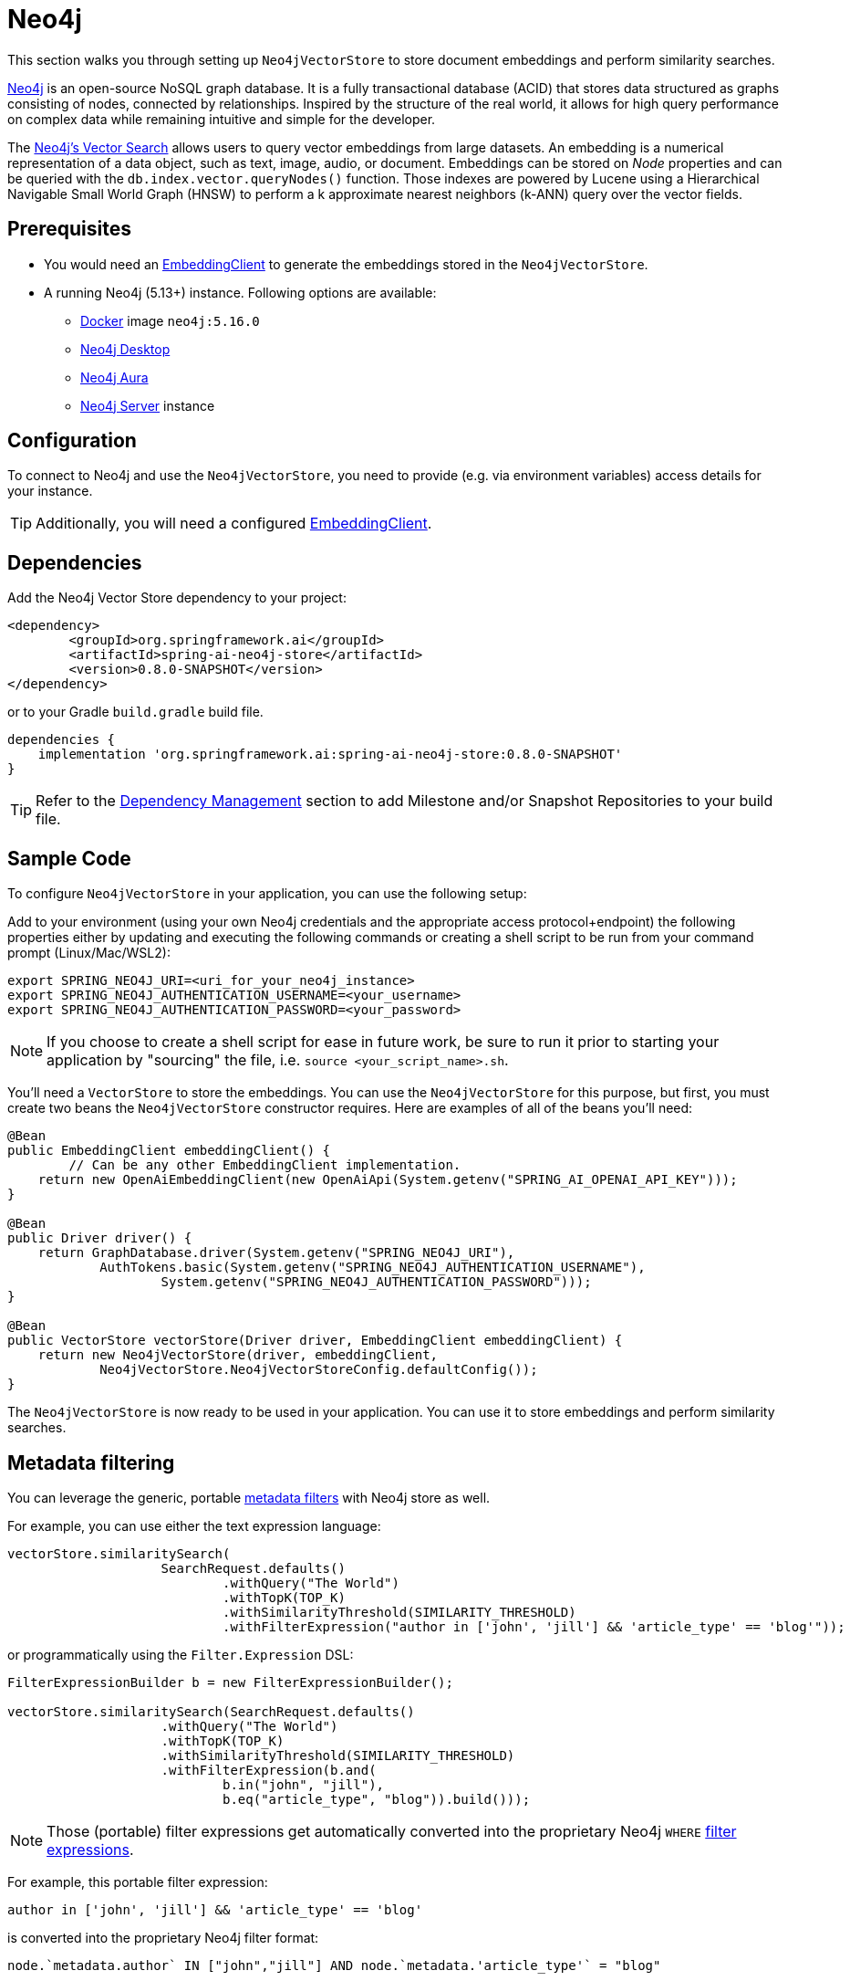= Neo4j

This section walks you through setting up `Neo4jVectorStore` to store document embeddings and perform similarity searches.

link:https://neo4j.com[Neo4j] is an open-source NoSQL graph database.
It is a fully transactional database (ACID) that stores data structured as graphs consisting of nodes, connected by relationships.
Inspired by the structure of the real world, it allows for high query performance on complex data while remaining intuitive and simple for the developer.

The link:https://neo4j.com/docs/cypher-manual/current/indexes-for-vector-search/[Neo4j's Vector Search] allows users to query vector embeddings from large datasets. An embedding is a numerical representation of a data object, such as text, image, audio, or document.
Embeddings can be stored on _Node_ properties and can be queried with the `db.index.vector.queryNodes()` function.
Those indexes are powered by Lucene using a Hierarchical Navigable Small World Graph (HNSW) to perform a k approximate nearest neighbors (k-ANN) query over the vector fields.

== Prerequisites

* You would need an xref:api/embeddings.adoc#available-implementations[EmbeddingClient] to generate the embeddings stored in the `Neo4jVectorStore`.
* A running Neo4j (5.13+) instance. Following options are available:
** link:https://hub.docker.com/_/neo4j[Docker] image `neo4j:5.16.0`
** link:https://neo4j.com/download/[Neo4j Desktop]
** link:https://neo4j.com/cloud/aura-free/[Neo4j Aura]
** link:https://neo4j.com/deployment-center/[Neo4j Server] instance

== Configuration

To connect to Neo4j and use the `Neo4jVectorStore`, you need to provide (e.g. via environment variables) access details for your instance.

TIP: Additionally, you will need a configured xref:api/embeddings.adoc#available-implementations[EmbeddingClient].

== Dependencies

Add the Neo4j Vector Store dependency to your project:

[source,xml]
----
<dependency>
	<groupId>org.springframework.ai</groupId>
	<artifactId>spring-ai-neo4j-store</artifactId>
	<version>0.8.0-SNAPSHOT</version>
</dependency>
----

or to your Gradle `build.gradle` build file.

[source,groovy]
----
dependencies {
    implementation 'org.springframework.ai:spring-ai-neo4j-store:0.8.0-SNAPSHOT'
}
----

TIP: Refer to the xref:getting-started.adoc#_dependency_management[Dependency Management] section to add Milestone and/or Snapshot Repositories to your build file.

== Sample Code

To configure `Neo4jVectorStore` in your application, you can use the following setup:

Add to your environment (using your own Neo4j credentials and the appropriate access protocol+endpoint) the following properties either by updating and executing the following commands or creating a shell script to be run from your command prompt (Linux/Mac/WSL2):

[source,bash]
----
export SPRING_NEO4J_URI=<uri_for_your_neo4j_instance>
export SPRING_NEO4J_AUTHENTICATION_USERNAME=<your_username>
export SPRING_NEO4J_AUTHENTICATION_PASSWORD=<your_password>
----

NOTE: If you choose to create a shell script for ease in future work, be sure to run it prior to starting your application by "sourcing" the file, i.e. `source <your_script_name>.sh`.

You'll need a `VectorStore` to store the embeddings. You can use the `Neo4jVectorStore` for this purpose, but first, you must create two beans the `Neo4jVectorStore` constructor requires. Here are examples of all of the beans you'll need:

[source,java]
----
@Bean
public EmbeddingClient embeddingClient() {
	// Can be any other EmbeddingClient implementation.
    return new OpenAiEmbeddingClient(new OpenAiApi(System.getenv("SPRING_AI_OPENAI_API_KEY")));
}

@Bean
public Driver driver() {
    return GraphDatabase.driver(System.getenv("SPRING_NEO4J_URI"),
            AuthTokens.basic(System.getenv("SPRING_NEO4J_AUTHENTICATION_USERNAME"),
                    System.getenv("SPRING_NEO4J_AUTHENTICATION_PASSWORD")));
}

@Bean
public VectorStore vectorStore(Driver driver, EmbeddingClient embeddingClient) {
    return new Neo4jVectorStore(driver, embeddingClient,
            Neo4jVectorStore.Neo4jVectorStoreConfig.defaultConfig());
}
----

The `Neo4jVectorStore` is now ready to be used in your application. You can use it to store embeddings and perform similarity searches.

== Metadata filtering

You can leverage the generic, portable xref:api/vectordbs.adoc#metadata-filters[metadata filters] with Neo4j store as well.

For example, you can use either the text expression language:

[source,java]
----
vectorStore.similaritySearch(
                    SearchRequest.defaults()
                            .withQuery("The World")
                            .withTopK(TOP_K)
                            .withSimilarityThreshold(SIMILARITY_THRESHOLD)
                            .withFilterExpression("author in ['john', 'jill'] && 'article_type' == 'blog'"));
----

or programmatically using the `Filter.Expression` DSL:

[source,java]
----
FilterExpressionBuilder b = new FilterExpressionBuilder();

vectorStore.similaritySearch(SearchRequest.defaults()
                    .withQuery("The World")
                    .withTopK(TOP_K)
                    .withSimilarityThreshold(SIMILARITY_THRESHOLD)
                    .withFilterExpression(b.and(
                            b.in("john", "jill"),
                            b.eq("article_type", "blog")).build()));
----

NOTE: Those (portable) filter expressions get automatically converted into the proprietary Neo4j `WHERE` link:https://neo4j.com/developer/cypher/filtering-query-results/[filter expressions].

For example, this portable filter expression:

```sql
author in ['john', 'jill'] && 'article_type' == 'blog'
```

is converted into the proprietary Neo4j filter format:

```
node.`metadata.author` IN ["john","jill"] AND node.`metadata.'article_type'` = "blog"
```

== Auto-configuration

Spring AI provides Spring Boot auto-configuration for the Neo4j Vector Sore.
To enable it add the following dependency to your project's Maven `pom.xml` file:

[source, xml]
----
<dependency>
    <groupId>org.springframework.ai</groupId>
    <artifactId>spring-ai-neo4j-store-spring-boot-starter</artifactId>
    <version>0.8.0-SNAPSHOT</version>
</dependency>
----

or to your Gradle `build.gradle` build file.

[source,groovy]
----
dependencies {
    implementation 'org.springframework.ai:spring-ai-neo4j-store-spring-boot-starter:0.8.0-SNAPSHOT'
}
----

TIP: Additionally, you will need a configured `EmbeddingClient` bean. Refer to the xref:api/embeddings.adoc#available-implementations[EmbeddingClient] section for more information.

TIP: Refer to the xref:getting-started.adoc#_dependency_management[Dependency Management] section to add Milestone and/or Snapshot Repositories to your build file.

Now you can auto-wire the `Neo4jVectorStore` as a vector store in your application.